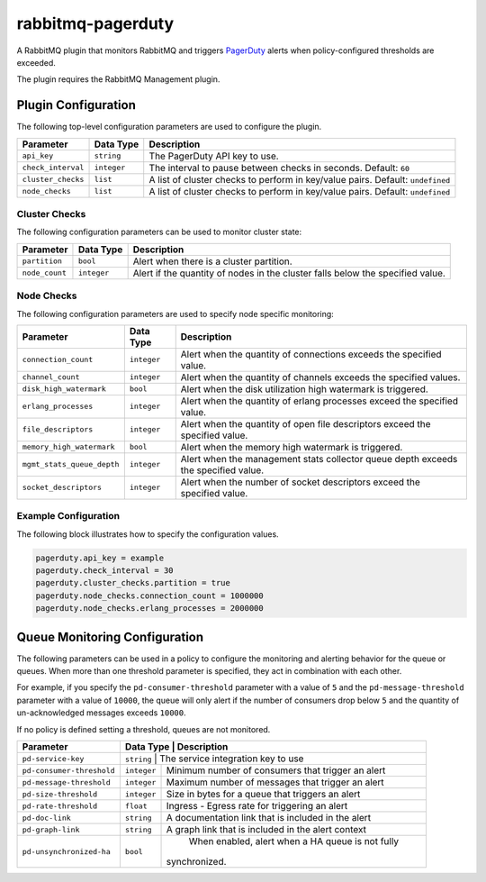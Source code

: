 rabbitmq-pagerduty
==================

A RabbitMQ plugin that monitors RabbitMQ and triggers `PagerDuty <http://pagerduty.com>`_
alerts when policy-configured thresholds are exceeded.

The plugin requires the RabbitMQ Management plugin.

Plugin Configuration
--------------------

The following top-level configuration parameters are used to configure the plugin.

+--------------------+-------------+--------------------------------------------+
| Parameter          | Data Type   | Description                                |
+====================+=============+============================================+
| ``api_key``        | ``string``  | The PagerDuty API key to use.              |
+--------------------+-------------+--------------------------------------------+
| ``check_interval`` | ``integer`` | The interval to pause between checks in    |
|                    |             | seconds. Default: ``60``                   |
+--------------------+-------------+--------------------------------------------+
| ``cluster_checks`` | ``list``    | A list of cluster checks to perform in     |
|                    |             | key/value pairs. Default: ``undefined``    |
+--------------------+-------------+--------------------------------------------+
| ``node_checks``    | ``list``    | A list of cluster checks to perform in     |
|                    |             | key/value pairs. Default: ``undefined``    |
+--------------------+-------------+--------------------------------------------+

Cluster Checks
^^^^^^^^^^^^^^

The following configuration parameters can be used to monitor cluster state:

+----------------+-------------+---------------------------------------------+
| Parameter      | Data Type   | Description                                 |
+================+=============+=============================================+
| ``partition``  | ``bool``    | Alert when there is a cluster partition.    |
+----------------+-------------+---------------------------------------------+
| ``node_count`` | ``integer`` | Alert if the quantity of nodes in the       |
|                |             | cluster falls below the specified value.    |
+----------------+-------------+---------------------------------------------+

Node Checks
^^^^^^^^^^^

The following configuration parameters are used to specify node specific monitoring:

+----------------------------+-------------+---------------------------------------------+
| Parameter                  | Data Type   | Description                                 |
+============================+=============+=============================================+
| ``connection_count``       | ``integer`` | Alert when the quantity of connections      |
|                            |             | exceeds the specified value.                |
+----------------------------+-------------+---------------------------------------------+
| ``channel_count``          | ``integer`` | Alert when the quantity of channels exceeds |
|                            |             | the specified values.                       |
+----------------------------+-------------+---------------------------------------------+
| ``disk_high_watermark``    | ``bool``    | Alert when the disk utilization high        |
|                            |             | watermark is triggered.                     |
+----------------------------+-------------+---------------------------------------------+
| ``erlang_processes``       | ``integer`` | Alert when the quantity of erlang processes |
|                            |             | exceed the specified value.                 |
+----------------------------+-------------+---------------------------------------------+
| ``file_descriptors``       | ``integer`` | Alert when the quantity of open file        |
|                            |             | descriptors exceed the specified value.     |
+----------------------------+-------------+---------------------------------------------+
| ``memory_high_watermark``  | ``bool``    | Alert when the memory high watermark is     |
|                            |             | triggered.                                  |
+----------------------------+-------------+---------------------------------------------+
| ``mgmt_stats_queue_depth`` | ``integer`` | Alert when the management stats collector   |
|                            |             | queue depth exceeds the specified value.    |
+----------------------------+-------------+---------------------------------------------+
| ``socket_descriptors``     | ``integer`` | Alert when the number of socket descriptors |
|                            |             | exceed the specified value.                 |
+----------------------------+-------------+---------------------------------------------+

Example Configuration
^^^^^^^^^^^^^^^^^^^^^

The following block illustrates how to specify the configuration values.

.. code:: javascript

    pagerduty.api_key = example
    pagerduty.check_interval = 30
    pagerduty.cluster_checks.partition = true
    pagerduty.node_checks.connection_count = 1000000
    pagerduty.node_checks.erlang_processes = 2000000

Queue Monitoring Configuration
------------------------------

The following parameters can be used in a policy to configure the monitoring and
alerting behavior for the queue or queues. When more than one threshold parameter
is specified, they act in combination with each other.

For example, if you specify the ``pd-consumer-threshold`` parameter with a value
of ``5`` and the ``pd-message-threshold`` parameter with a value of ``10000``, the
queue will only alert if the number of consumers drop below ``5`` and the quantity
of un-acknowledged messages exceeds ``10000``.

If no policy is defined setting a threshold, queues are not monitored.

+---------------------------+-------------+-----------------------------------------------------+
| Parameter                 | Data Type   | Description                                         |
+===========================+===================================================================+
| ``pd-service-key``        | ``string``  | The service integration key to use                  |
+---------------------------+-------------+-----------------------------------------------------+
| ``pd-consumer-threshold`` | ``integer`` | Minimum number of consumers that trigger an alert   |
+---------------------------+-------------+-----------------------------------------------------+
| ``pd-message-threshold``  | ``integer`` |  Maximum number of messages that trigger an alert   |
+---------------------------+-------------+-----------------------------------------------------+
| ``pd-size-threshold``     | ``integer`` |  Size in bytes for a queue that triggers an alert   |
+---------------------------+-------------+-----------------------------------------------------+
| ``pd-rate-threshold``     | ``float``   |  Ingress - Egress rate for triggering an alert      |
+---------------------------+-------------+-----------------------------------------------------+
| ``pd-doc-link``           | ``string``  | A documentation link that is included in the alert  |
+---------------------------+-------------+-----------------------------------------------------+
| ``pd-graph-link``         | ``string``  | A graph link that is included in the alert context  |
+---------------------------+-------------+-----------------------------------------------------+
| ``pd-unsynchronized-ha``  | ``bool``    |  When enabled, alert when a HA queue is not fully   |
|                           |             | synchronized.                                       |
+---------------------------+-------------+-----------------------------------------------------+

